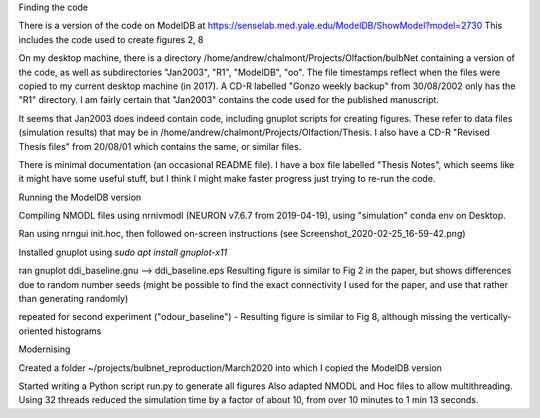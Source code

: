 


Finding the code

There is a version of the code on ModelDB at https://senselab.med.yale.edu/ModelDB/ShowModel?model=2730
This includes the code used to create figures 2, 8

On my desktop machine, there is a directory /home/andrew/chalmont/Projects/Olfaction/bulbNet containing a version of the code, as well as subdirectories "Jan2003", "R1", "ModelDB", "oo". The file timestamps reflect when the files were copied to my current desktop machine (in 2017). A CD-R labelled "Gonzo weekly backup" from 30/08/2002 only has the "R1" directory. I am fairly certain that "Jan2003" contains the code used for the published manuscript.

It seems that Jan2003 does indeed contain code, including gnuplot scripts for creating figures. These refer to data files (simulation results) that may be in /home/andrew/chalmont/Projects/Olfaction/Thesis. I also have a CD-R "Revised Thesis files" from 20/08/01 which contains the same, or similar files.

There is minimal documentation (an occasional README file). I have a box file labelled "Thesis Notes", which seems like it might have some useful stuff, but I think I might make faster progress just trying to re-run the code.


Running the ModelDB version

Compiling NMODL files using nrnivmodl (NEURON v7.6.7 from 2019-04-19), using "simulation" conda env on Desktop.

Ran using nrngui init.hoc, then followed on-screen instructions (see Screenshot_2020-02-25_16-59-42.png)

Installed gnuplot using `sudo apt install gnuplot-x11`

ran gnuplot ddi_baseline.gnu --> ddi_baseline.eps Resulting figure is similar to Fig 2 in the paper, but shows differences due to random number seeds
(might be possible to find the exact connectivity I used for the paper, and use that rather than generating randomly)

repeated for second experiment ("odour_baseline") - Resulting figure is similar to Fig 8, although missing the vertically-oriented histograms



Modernising

Created a folder ~/projects/bulbnet_reproduction/March2020 into which I copied the ModelDB version

Started writing a Python script run.py to generate all figures
Also adapted NMODL and Hoc files to allow multithreading. Using 32 threads reduced the simulation time by a factor of about 10, from over 10 minutes to 1 min 13 seconds.
